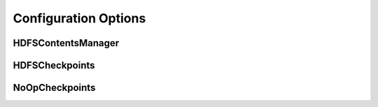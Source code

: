 Configuration Options
=====================

HDFSContentsManager
-------------------

.. autoconfigurable:: hdfscm.HDFSContentsManager


HDFSCheckpoints
---------------

.. autoconfigurable:: hdfscm.HDFSCheckpoints


NoOpCheckpoints
---------------

.. autoconfigurable:: hdfscm.NoOpCheckpoints
